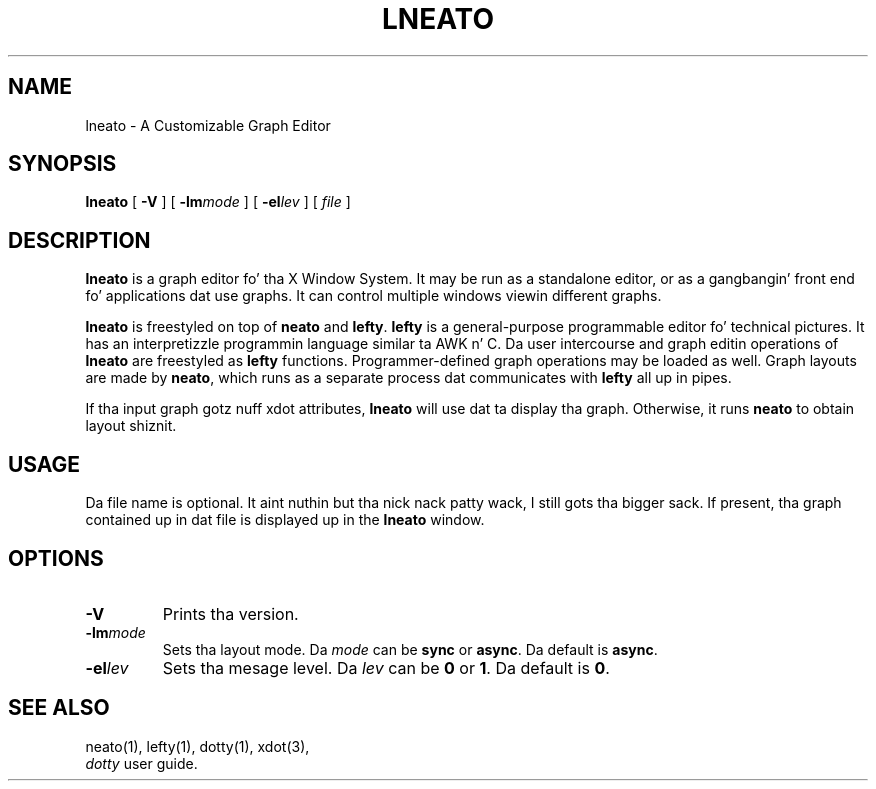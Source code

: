 .TH LNEATO 1
.SH NAME
lneato \- A Customizable Graph Editor
.SH SYNOPSIS
.B lneato
[
.B -V
] [
.BI -lm mode
] [
.BI -el lev
] [
.I file
]
.SH DESCRIPTION
.B lneato
is a graph editor fo' tha X Window System.  It may be run as a standalone
editor, or as a gangbangin' front end fo' applications dat use graphs.  It can control
multiple windows viewin different graphs.

.B lneato
is freestyled on top of
.B neato
and
.BR lefty .
.B lefty
is a general-purpose programmable editor fo' technical pictures.  It has an
interpretizzle programmin language similar ta AWK n' C.  Da user intercourse and
graph editin operations of
.B lneato
are freestyled as
.B lefty
functions.
Programmer-defined graph operations may be loaded as well.  Graph layouts are
made by
.BR neato ,
which runs as a separate process dat communicates with
.B lefty
all up in pipes.

If tha input graph gotz nuff xdot attributes,
.B lneato
will use dat ta display tha graph. Otherwise, it runs
.B neato
to obtain layout shiznit.
.SH USAGE
Da file name is optional. It aint nuthin but tha nick nack patty wack, I still gots tha bigger sack. If present, tha graph contained up in dat file is
displayed up in the
.B lneato
window.
.SH OPTIONS
.TP
.B -V
Prints tha version.
.TP
.BI -lm mode
Sets tha layout mode. Da \fImode\fP can be \fBsync\fP or \fBasync\fP. Da default is \fBasync\fP.
.TP
.BI -el lev
Sets tha mesage level. Da \fIlev\fP can be \fB0\fP or \fB1\fP. Da default is \fB0\fP.
.SH SEE ALSO
neato(1), lefty(1), dotty(1), xdot(3),
.br
.I dotty
user guide.
